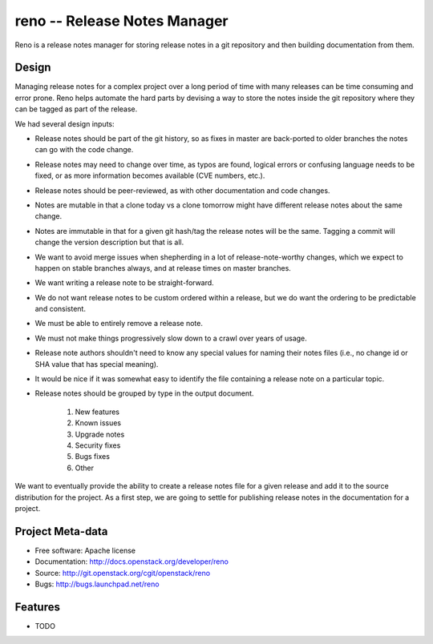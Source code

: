 ===============================
 reno -- Release Notes Manager
===============================

Reno is a release notes manager for storing release notes in a git
repository and then building documentation from them.

Design
======

Managing release notes for a complex project over a long period of
time with many releases can be time consuming and error prone. Reno
helps automate the hard parts by devising a way to store the notes
inside the git repository where they can be tagged as part of the
release.

We had several design inputs:

* Release notes should be part of the git history, so as fixes in
  master are back-ported to older branches the notes can go with the
  code change.
* Release notes may need to change over time, as typos are found,
  logical errors or confusing language needs to be fixed, or as more
  information becomes available (CVE numbers, etc.).
* Release notes should be peer-reviewed, as with other documentation
  and code changes.
* Notes are mutable in that a clone today vs a clone tomorrow might
  have different release notes about the same change.
* Notes are immutable in that for a given git hash/tag the release
  notes will be the same. Tagging a commit will change the version
  description but that is all.
* We want to avoid merge issues when shepherding in a lot of
  release-note-worthy changes, which we expect to happen on stable
  branches always, and at release times on master branches.
* We want writing a release note to be straight-forward.
* We do not want release notes to be custom ordered within a release,
  but we do want the ordering to be predictable and consistent.
* We must be able to entirely remove a release note.
* We must not make things progressively slow down to a crawl over
  years of usage.
* Release note authors shouldn't need to know any special values for
  naming their notes files (i.e., no change id or SHA value that has
  special meaning).
* It would be nice if it was somewhat easy to identify the file
  containing a release note on a particular topic.
* Release notes should be grouped by type in the output document.

    1. New features
    2. Known issues
    3. Upgrade notes
    4. Security fixes
    5. Bugs fixes
    6. Other

We want to eventually provide the ability to create a release notes
file for a given release and add it to the source distribution for the
project. As a first step, we are going to settle for publishing
release notes in the documentation for a project.

Project Meta-data
=================

* Free software: Apache license
* Documentation: http://docs.openstack.org/developer/reno
* Source: http://git.openstack.org/cgit/openstack/reno
* Bugs: http://bugs.launchpad.net/reno

Features
========

* TODO
